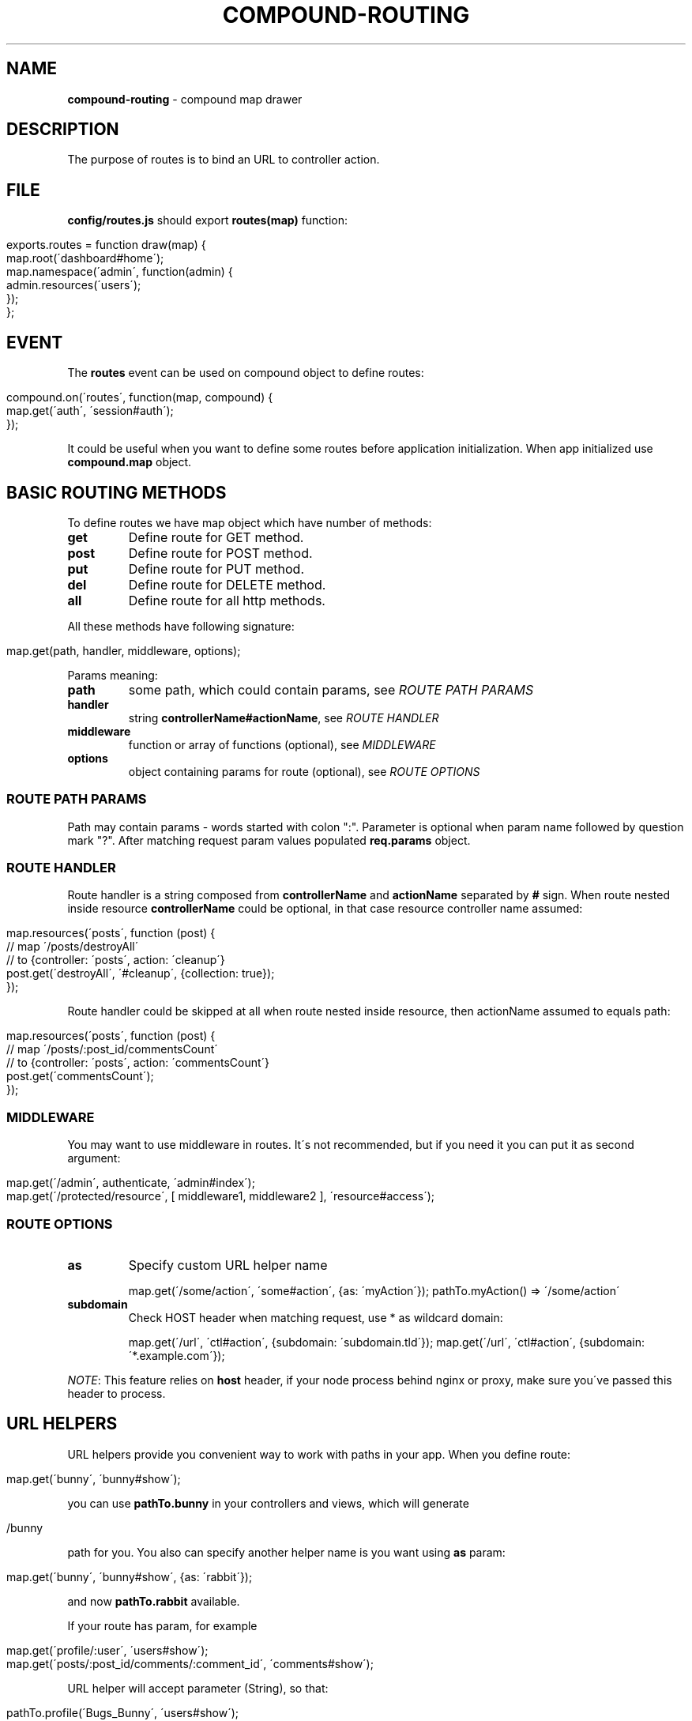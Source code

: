 .\" generated with Ronn/v0.7.3
.\" http://github.com/rtomayko/ronn/tree/0.7.3
.
.TH "COMPOUND\-ROUTING" "3" "March 2013" "1602 Software" "CompoundJS"
.
.SH "NAME"
\fBcompound\-routing\fR \- compound map drawer
.
.SH "DESCRIPTION"
The purpose of routes is to bind an URL to controller action\.
.
.SH "FILE"
\fBconfig/routes\.js\fR should export \fBroutes(map)\fR function:
.
.IP "" 4
.
.nf

exports\.routes = function draw(map) {
    map\.root(\'dashboard#home\');
    map\.namespace(\'admin\', function(admin) {
        admin\.resources(\'users\');
    });
};
.
.fi
.
.IP "" 0
.
.SH "EVENT"
The \fBroutes\fR event can be used on compound object to define routes:
.
.IP "" 4
.
.nf

compound\.on(\'routes\', function(map, compound) {
    map\.get(\'auth\', \'session#auth\');
});
.
.fi
.
.IP "" 0
.
.P
It could be useful when you want to define some routes before application initialization\. When app initialized use \fBcompound\.map\fR object\.
.
.SH "BASIC ROUTING METHODS"
To define routes we have map object which have number of methods:
.
.TP
\fBget\fR
Define route for GET method\.
.
.TP
\fBpost\fR
Define route for POST method\.
.
.TP
\fBput\fR
Define route for PUT method\.
.
.TP
\fBdel\fR
Define route for DELETE method\.
.
.TP
\fBall\fR
Define route for all http methods\.
.
.P
All these methods have following signature:
.
.IP "" 4
.
.nf

map\.get(path, handler, middleware, options);
.
.fi
.
.IP "" 0
.
.P
Params meaning:
.
.TP
\fBpath\fR
some path, which could contain params, see \fIROUTE PATH PARAMS\fR
.
.TP
\fBhandler\fR
string \fBcontrollerName#actionName\fR, see \fIROUTE HANDLER\fR
.
.TP
\fBmiddleware\fR
function or array of functions (optional), see \fIMIDDLEWARE\fR
.
.TP
\fBoptions\fR
object containing params for route (optional), see \fIROUTE OPTIONS\fR
.
.SS "ROUTE PATH PARAMS"
Path may contain params \- words started with colon ":"\. Parameter is optional when param name followed by question mark "?"\. After matching request param values populated \fBreq\.params\fR object\.
.
.SS "ROUTE HANDLER"
Route handler is a string composed from \fBcontrollerName\fR and \fBactionName\fR separated by \fB#\fR sign\. When route nested inside resource \fBcontrollerName\fR could be optional, in that case resource controller name assumed:
.
.IP "" 4
.
.nf

map\.resources(\'posts\', function (post) {
    // map \'/posts/destroyAll\'
    // to {controller: \'posts\', action: \'cleanup\'}
    post\.get(\'destroyAll\', \'#cleanup\', {collection: true});
});
.
.fi
.
.IP "" 0
.
.P
Route handler could be skipped at all when route nested inside resource, then actionName assumed to equals path:
.
.IP "" 4
.
.nf

map\.resources(\'posts\', function (post) {
    // map \'/posts/:post_id/commentsCount\'
    // to {controller: \'posts\', action: \'commentsCount\'}
    post\.get(\'commentsCount\');
});
.
.fi
.
.IP "" 0
.
.SS "MIDDLEWARE"
You may want to use middleware in routes\. It\'s not recommended, but if you need it you can put it as second argument:
.
.IP "" 4
.
.nf

map\.get(\'/admin\', authenticate, \'admin#index\');
map\.get(\'/protected/resource\', [ middleware1, middleware2 ], \'resource#access\');
.
.fi
.
.IP "" 0
.
.SS "ROUTE OPTIONS"
.
.TP
\fBas\fR
Specify custom URL helper name
.
.IP
map\.get(\'/some/action\', \'some#action\', {as: \'myAction\'}); pathTo\.myAction() => \'/some/action\'
.
.TP
\fBsubdomain\fR
Check HOST header when matching request, use * as wildcard domain:
.
.IP
map\.get(\'/url\', \'ctl#action\', {subdomain: \'subdomain\.tld\'}); map\.get(\'/url\', \'ctl#action\', {subdomain: \'*\.example\.com\'});
.
.P
\fINOTE\fR: This feature relies on \fBhost\fR header, if your node process behind nginx or proxy, make sure you\'ve passed this header to process\.
.
.SH "URL HELPERS"
URL helpers provide you convenient way to work with paths in your app\. When you define route:
.
.IP "" 4
.
.nf

map\.get(\'bunny\', \'bunny#show\');
.
.fi
.
.IP "" 0
.
.P
you can use \fBpathTo\.bunny\fR in your controllers and views, which will generate
.
.IP "" 4
.
.nf

/bunny
.
.fi
.
.IP "" 0
.
.P
path for you\. You also can specify another helper name is you want using \fBas\fR param:
.
.IP "" 4
.
.nf

map\.get(\'bunny\', \'bunny#show\', {as: \'rabbit\'});
.
.fi
.
.IP "" 0
.
.P
and now \fBpathTo\.rabbit\fR available\.
.
.P
If your route has param, for example
.
.IP "" 4
.
.nf

map\.get(\'profile/:user\', \'users#show\');
map\.get(\'posts/:post_id/comments/:comment_id\', \'comments#show\');
.
.fi
.
.IP "" 0
.
.P
URL helper will accept parameter (String), so that:
.
.IP "" 4
.
.nf

pathTo\.profile(\'Bugs_Bunny\', \'users#show\');
> \'/profile/Bugs_Bunny\'
pathTo\.post_comment(2, 2383);
> \'/posts/2/comments/2383\'
.
.fi
.
.IP "" 0
.
.P
To learn how to get list of generated url helpers see \fIDEBUGGING\fR section\.
.
.SH "ADVANCED ROUTING METHODS"
.
.SS "NAMESPACES"
You may wish to organize groups of controllers under a namespace\. The most common use\-case is an administration area\. All controllers within the \fBadmin\fR namespace should be located inside the \fBapp/controllers/\fR directory\.
.
.P
For example, let\'s create an admin namespace:
.
.IP "" 4
.
.nf

map\.namespace(\'admin\', function (admin) {
    admin\.resources(\'users\');
});
.
.fi
.
.IP "" 0
.
.P
This routing rule will match with \fB/admin/users\fR, \fB/admin/users/new\fR and will create appropriate url helpers:
.
.IP "" 4
.
.nf

    admin_users GET    /admin/users\.:format?          admin/users#index
    admin_users POST   /admin/users\.:format?          admin/users#create
 new_admin_user GET    /admin/users/new\.:format?      admin/users#new
edit_admin_user GET    /admin/users/:id/edit\.:format? admin/users#edit
     admin_user DELETE /admin/users/:id\.:format?      admin/users#destroy
     admin_user PUT    /admin/users/:id\.:format?      admin/users#update
     admin_user GET    /admin/users/:id\.:format?      admin/users#show
.
.fi
.
.IP "" 0
.
.SS "RESOURCES"
Resource\-based routing provides standard mapping between HTTP verbs and controller actions:
.
.IP "" 4
.
.nf

map\.resources(\'posts\');
.
.fi
.
.IP "" 0
.
.P
will provide the following routes:
.
.IP "" 4
.
.nf

  helper | method | path                   | controller#action
    posts GET      /posts                   posts#index
    posts POST     /posts                   posts#create
 new_post GET      /posts/new               posts#new
edit_post GET      /posts/:id/edit          posts#edit
     post DELETE   /posts/:id               posts#destroy
     post PUT      /posts/:id               posts#update
     post GET      /posts/:id               posts#show\.
.
.fi
.
.IP "" 0
.
.P
To list all available routes you can run the command \fBcompound routes\fR\.
.
.P
The first column of the table represents the \fBhelper\fR \- you can use this identifier in views and controllers to get the route\. Some examples:
.
.P
``` path_to\.new_post # /posts/new path_to\.edit_post(1) # /posts/1/edit path_to\.edit_post(post) # /posts/1/edit (in this example post = {id: 1}) path_to\.posts # /posts path_to\.post(post) # /posts/1\.
.
.P
```
.
.P
\fBOPTIONS\fR
.
.P
If you want to override default routes behaviour, you can use two options: \fBas\fR and \fBpath\fR to specify a helper name and a path you want to have in the result\.
.
.TP
\fB{ as: \'helperName\' }\fR
Path helper aliasing:
.
.IP
map\.resources(\'posts\', { as: \'articles\' });
.
.P
This will create the following routes:
.
.IP "" 4
.
.nf

    articles GET    /posts\.:format?          posts#index
    articles POST   /posts\.:format?          posts#create
 new_article GET    /posts/new\.:format?      posts#new
edit_article GET    /posts/:id/edit\.:format? posts#edit
     article DELETE /posts/:id\.:format?      posts#destroy
     article PUT    /posts/:id\.:format?      posts#update
     article GET    /posts/:id\.:format?      posts#show\.
.
.fi
.
.IP "" 0
.
.TP
\fB{ path: \'alternatePath\' }\fR
If you want to change the base path:
.
.IP
map\.resources(\'posts\', { path: \'articles\' });
.
.P
This will create the following routes:
.
.IP "" 4
.
.nf

    posts GET    /articles\.:format?          posts#index
    posts POST   /articles\.:format?          posts#create
 new_post GET    /articles/new\.:format?      posts#new
edit_post GET    /articles/:id/edit\.:format? posts#edit
     post DELETE /articles/:id\.:format?      posts#destroy
     post PUT    /articles/:id\.:format?      posts#update
     post GET    /articles/:id\.:format?      posts#show
.
.fi
.
.IP "" 0
.
.TP
\fBBoth "as" and "path" together\fR:

.
.P
If you want to alias both the helper and the path:
.
.IP "" 4
.
.nf

map\.resources(\'posts\', { path: \'articles\', as: \'stories\' });
.
.fi
.
.IP "" 0
.
.P
This will create the following routes:
.
.IP "" 4
.
.nf

   stories GET    /articles\.:format?          posts#index
   stories POST   /articles\.:format?          posts#create
 new_story GET    /articles/new\.:format?      posts#new
edit_story GET    /articles/:id/edit\.:format? posts#edit
     story DELETE /articles/:id\.:format?      posts#destroy
     story PUT    /articles/:id\.:format?      posts#update
     story GET    /articles/:id\.:format?      posts#show
.
.fi
.
.IP "" 0
.
.TP
\fBonly\fR
If you need routes only for several actions (e\.g\. \fBindex\fR, \fBshow\fR), you can specify the \fBonly\fR option:
.
.IP
map\.resources(\'users\', { only: [\'index\', \'show\'] });
.
.TP
\fBexcept\fR
If you want to have all routes except a specific route, you can specify the \fBexcept\fR option:
.
.IP
map\.resources(\'users\', { except: [\'create\', \'destroy\'] });
.
.P
\fBNested resources\fR
.
.P
Some resources may have nested sub\-resources, for example \fBPost\fR has many \fBComments\fR, and of course we want to get a post\'s comments using \fBGET /post/1/comments\fR\.
.
.P
Let\'s describe the route for our nested resource:
.
.IP "" 4
.
.nf

map\.resources(\'post\', function (post) {
    post\.resources(\'comments\');
});\.
.
.fi
.
.IP "" 0
.
.P
This routing map will provide the following routes:
.
.IP "" 4
.
.nf

$ compound routes
     post_comments GET      /posts/:post_id/comments          comments#index
     post_comments POST     /posts/:post_id/comments          comments#create
  new_post_comment GET      /posts/:post_id/comments/new      comments#new
 edit_post_comment GET      /posts/:post_id/comments/:id/edit comments#edit
      post_comment DELETE   /posts/:post_id/comments/:id      comments#destroy
      post_comment PUT      /posts/:post_id/comments/:id      comments#update
      post_comment GET      /posts/:post_id/comments/:id      comments#show
             posts GET      /posts                            posts#index
             posts POST     /posts                            posts#create
          new_post GET      /posts/new                        posts#new
         edit_post GET      /posts/:id/edit                   posts#edit
              post DELETE   /posts/:id                        posts#destroy
              post PUT      /posts/:id                        posts#update
              post GET      /posts/:id                        posts#show\.
.
.fi
.
.IP "" 0
.
.P
\fBUsing url helpers for nested routes\fR
.
.P
To use routes like \fBpost_comments\fR you should call helper with param: parent resource or identifier before nested resource:
.
.IP "" 4
.
.nf

path_to\.post_comments(post)               # /posts/1/comments
path_to\.edit_post_comment(post, comment)  # /posts/1/comments/10/edit
path_to\.edit_post_comment(2, 300)         # /posts/2/comments/300/edit
.
.fi
.
.IP "" 0
.
.P
\fBCustom actions in resourceful routes\fR
.
.P
If you need some specific action to be added to your resource\-based route, use this example:
.
.IP "" 4
.
.nf

map\.resource(\'users\', function (user) {
    user\.get(\'avatar\', \'users#avatar\');               // /users/:user_id/avatar
    user\.get(\'top\', \'users#top\', {collection: true}); // /users/top
});
.
.fi
.
.IP "" 0
.
.SH "EXAMPLES"
To link \fBGET /signup\fR with \fBnew\fR action of \fBusers\fR controller:
.
.IP "" 4
.
.nf

map\.get(\'signup\', \'users#new\');
.
.fi
.
.IP "" 0
.
.P
The following route will link \fBGET /\fR to the \fBindex\fR action of the\fBhome\fR controller:
.
.IP "" 4
.
.nf

map\.root(\'home#index\');
.
.fi
.
.IP "" 0
.
.SH "DEBUGGING"
To debug routes of your compound application you can use \fBcompound routes\fR command (or shortcut \fBcompound r\fR)\. You can also specify optional argument for filtering by helper name or method, for example:
.
.IP "" 4
.
.nf

~: ) compound r post
     posts GET    /posts\.:format?          posts#index
     posts POST   /posts\.:format?          posts#create
  new_post GET    /posts/new\.:format?      posts#new
 edit_post GET    /posts/:id/edit\.:format? posts#edit
      post DELETE /posts/:id\.:format?      posts#destroy
      post PUT    /posts/:id\.:format?      posts#update
      post GET    /posts/:id\.:format?      posts#show
~: ) compound r GET
     posts GET    /posts\.:format?          posts#index
  new_post GET    /posts/new\.:format?      posts#new
 edit_post GET    /posts/:id/edit\.:format? posts#edit
      post GET    /posts/:id\.:format?      posts#show
~: ) compound r new
 new_post GET    /posts/new\.:format? posts#new
.
.fi
.
.IP "" 0
.
.SH "CONTRIBUTION"
Compound use \fBrailway\-routes\fR npm package to provide routes functionality\. If you spotted an bug or have any suggestions or requests feel free to open issue at github\.com/1602/railway\-routes \fIhttps://github\.com/1602/railway\-routes/issues\fR
.
.SH "SEE ALSO"
compound\-tools(3) compound\-tools(1) compound\-controller(3)
